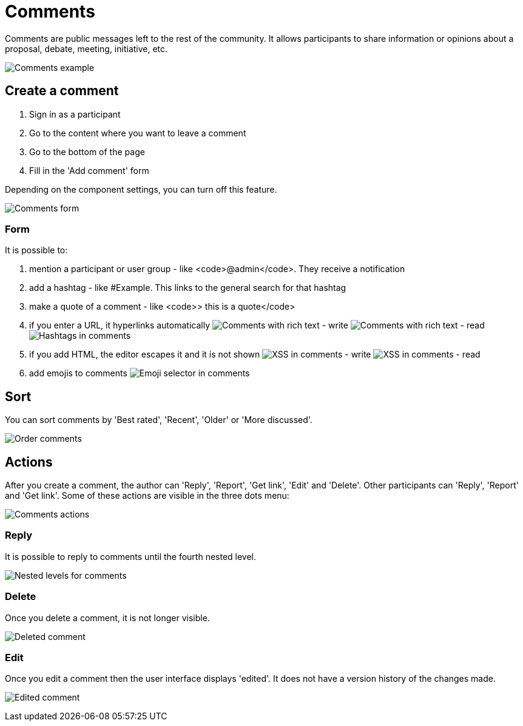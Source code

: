= Comments

Comments are public messages left to the rest of the community. It allows participants to share information or opinions
about a proposal, debate, meeting, initiative, etc.

image:features/comments/example01.png[Comments example]

== Create a comment

. Sign in as a participant
. Go to the content where you want to leave a comment
. Go to the bottom of the page
. Fill in the 'Add comment' form

Depending on the component settings, you can turn off this feature.

image:features/comments/form.png[Comments form]

=== Form

It is possible to:

. mention a participant or user group - like <code>@admin</code>. They receive a notification
. add a hashtag - like #Example. This links to the general search for that hashtag
. make a quote of a comment - like <code>> this is a quote</code>
. if you enter a URL, it hyperlinks automatically
image:features/comments/rich_text_write.png[Comments with rich text - write]
image:features/comments/rich_text_read.png[Comments with rich text - read]
image:features/comments/hashtag_search.png[Hashtags in comments]
. if you add HTML, the editor escapes it and it is not shown
image:features/comments/xss_write.png[XSS in comments - write]
image:features/comments/xss_read.png[XSS in comments - read]
. add emojis to comments
image:features/comments/emoji_selector.png[Emoji selector in comments]

== Sort

You can sort comments by 'Best rated', 'Recent', 'Older' or 'More discussed'.

image:features/comments/order_by.png[Order comments]

== Actions

After you create a comment, the author can 'Reply', 'Report', 'Get link', 'Edit' and 'Delete'. Other participants can 'Reply',  'Report' and 'Get link'. Some of these actions are visible in the three dots menu:

image:features/comments/actions.png[Comments actions]

=== Reply

It is possible to reply to comments until the fourth nested level.

image:features/comments/nested_levels.png[Nested levels for comments]

=== Delete

Once you delete a comment, it is not longer visible.

image:features/comments/deleted_comment.png[Deleted comment]

=== Edit

Once you edit a comment then the user interface displays 'edited'. It does not have a version history of the changes made.

image:features/comments/edited_comment.png[Edited comment]
